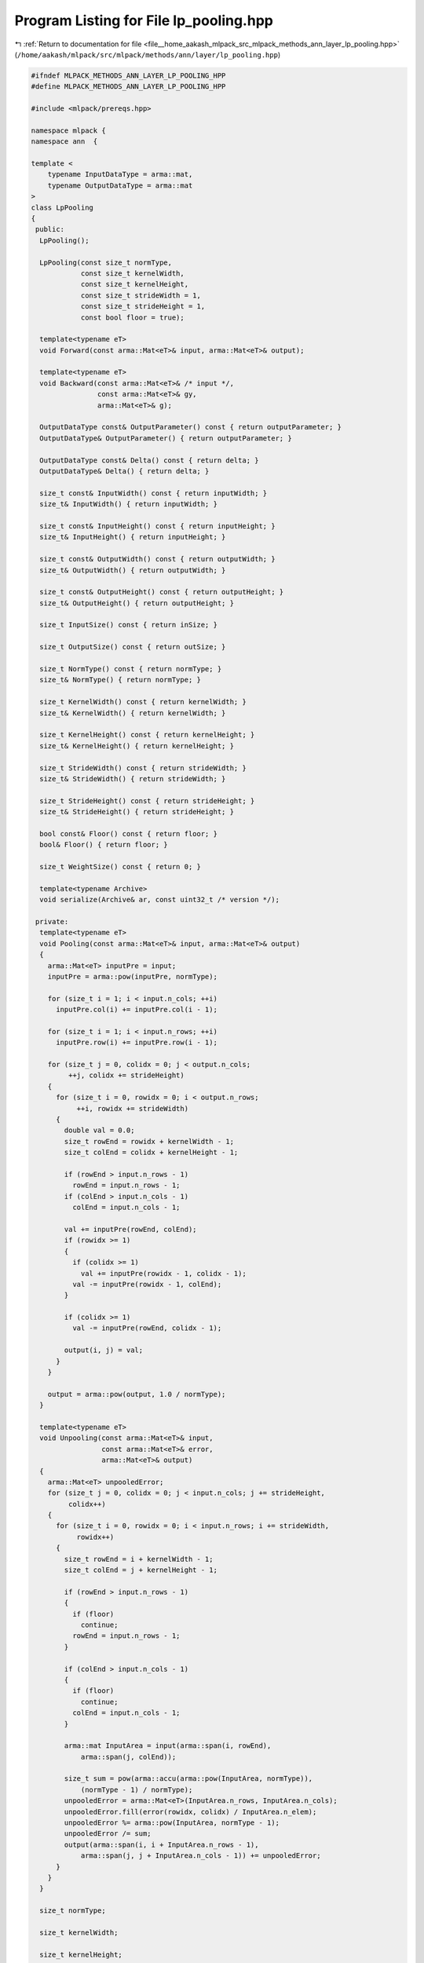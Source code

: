 
.. _program_listing_file__home_aakash_mlpack_src_mlpack_methods_ann_layer_lp_pooling.hpp:

Program Listing for File lp_pooling.hpp
=======================================

|exhale_lsh| :ref:`Return to documentation for file <file__home_aakash_mlpack_src_mlpack_methods_ann_layer_lp_pooling.hpp>` (``/home/aakash/mlpack/src/mlpack/methods/ann/layer/lp_pooling.hpp``)

.. |exhale_lsh| unicode:: U+021B0 .. UPWARDS ARROW WITH TIP LEFTWARDS

.. code-block:: cpp

   
   #ifndef MLPACK_METHODS_ANN_LAYER_LP_POOLING_HPP
   #define MLPACK_METHODS_ANN_LAYER_LP_POOLING_HPP
   
   #include <mlpack/prereqs.hpp>
   
   namespace mlpack {
   namespace ann  {
   
   template <
       typename InputDataType = arma::mat,
       typename OutputDataType = arma::mat
   >
   class LpPooling
   {
    public:
     LpPooling();
   
     LpPooling(const size_t normType,
               const size_t kernelWidth,
               const size_t kernelHeight,
               const size_t strideWidth = 1,
               const size_t strideHeight = 1,
               const bool floor = true);
   
     template<typename eT>
     void Forward(const arma::Mat<eT>& input, arma::Mat<eT>& output);
   
     template<typename eT>
     void Backward(const arma::Mat<eT>& /* input */,
                   const arma::Mat<eT>& gy,
                   arma::Mat<eT>& g);
   
     OutputDataType const& OutputParameter() const { return outputParameter; }
     OutputDataType& OutputParameter() { return outputParameter; }
   
     OutputDataType const& Delta() const { return delta; }
     OutputDataType& Delta() { return delta; }
   
     size_t const& InputWidth() const { return inputWidth; }
     size_t& InputWidth() { return inputWidth; }
   
     size_t const& InputHeight() const { return inputHeight; }
     size_t& InputHeight() { return inputHeight; }
   
     size_t const& OutputWidth() const { return outputWidth; }
     size_t& OutputWidth() { return outputWidth; }
   
     size_t const& OutputHeight() const { return outputHeight; }
     size_t& OutputHeight() { return outputHeight; }
   
     size_t InputSize() const { return inSize; }
   
     size_t OutputSize() const { return outSize; }
   
     size_t NormType() const { return normType; }
     size_t& NormType() { return normType; }
   
     size_t KernelWidth() const { return kernelWidth; }
     size_t& KernelWidth() { return kernelWidth; }
   
     size_t KernelHeight() const { return kernelHeight; }
     size_t& KernelHeight() { return kernelHeight; }
   
     size_t StrideWidth() const { return strideWidth; }
     size_t& StrideWidth() { return strideWidth; }
   
     size_t StrideHeight() const { return strideHeight; }
     size_t& StrideHeight() { return strideHeight; }
   
     bool const& Floor() const { return floor; }
     bool& Floor() { return floor; }
   
     size_t WeightSize() const { return 0; }
   
     template<typename Archive>
     void serialize(Archive& ar, const uint32_t /* version */);
   
    private:
     template<typename eT>
     void Pooling(const arma::Mat<eT>& input, arma::Mat<eT>& output)
     {
       arma::Mat<eT> inputPre = input;
       inputPre = arma::pow(inputPre, normType);
   
       for (size_t i = 1; i < input.n_cols; ++i)
         inputPre.col(i) += inputPre.col(i - 1);
   
       for (size_t i = 1; i < input.n_rows; ++i)
         inputPre.row(i) += inputPre.row(i - 1);
   
       for (size_t j = 0, colidx = 0; j < output.n_cols;
            ++j, colidx += strideHeight)
       {
         for (size_t i = 0, rowidx = 0; i < output.n_rows;
              ++i, rowidx += strideWidth)
         {
           double val = 0.0;
           size_t rowEnd = rowidx + kernelWidth - 1;
           size_t colEnd = colidx + kernelHeight - 1;
   
           if (rowEnd > input.n_rows - 1)
             rowEnd = input.n_rows - 1;
           if (colEnd > input.n_cols - 1)
             colEnd = input.n_cols - 1;
   
           val += inputPre(rowEnd, colEnd);
           if (rowidx >= 1)
           {
             if (colidx >= 1)
               val += inputPre(rowidx - 1, colidx - 1);
             val -= inputPre(rowidx - 1, colEnd);
           }
   
           if (colidx >= 1)
             val -= inputPre(rowEnd, colidx - 1);
   
           output(i, j) = val;
         }
       }
   
       output = arma::pow(output, 1.0 / normType);
     }
   
     template<typename eT>
     void Unpooling(const arma::Mat<eT>& input,
                    const arma::Mat<eT>& error,
                    arma::Mat<eT>& output)
     {
       arma::Mat<eT> unpooledError;
       for (size_t j = 0, colidx = 0; j < input.n_cols; j += strideHeight,
            colidx++)
       {
         for (size_t i = 0, rowidx = 0; i < input.n_rows; i += strideWidth,
              rowidx++)
         {
           size_t rowEnd = i + kernelWidth - 1;
           size_t colEnd = j + kernelHeight - 1;
   
           if (rowEnd > input.n_rows - 1)
           {
             if (floor)
               continue;
             rowEnd = input.n_rows - 1;
           }
   
           if (colEnd > input.n_cols - 1)
           {
             if (floor)
               continue;
             colEnd = input.n_cols - 1;
           }
   
           arma::mat InputArea = input(arma::span(i, rowEnd),
               arma::span(j, colEnd));
   
           size_t sum = pow(arma::accu(arma::pow(InputArea, normType)),
               (normType - 1) / normType);
           unpooledError = arma::Mat<eT>(InputArea.n_rows, InputArea.n_cols);
           unpooledError.fill(error(rowidx, colidx) / InputArea.n_elem);
           unpooledError %= arma::pow(InputArea, normType - 1);
           unpooledError /= sum;
           output(arma::span(i, i + InputArea.n_rows - 1),
               arma::span(j, j + InputArea.n_cols - 1)) += unpooledError;
         }
       }
     }
   
     size_t normType;
   
     size_t kernelWidth;
   
     size_t kernelHeight;
   
     size_t strideWidth;
   
     size_t strideHeight;
   
     bool floor;
   
     size_t inSize;
   
     size_t outSize;
   
     size_t inputWidth;
   
     size_t inputHeight;
   
     size_t outputWidth;
   
     size_t outputHeight;
   
     bool reset;
   
     size_t batchSize;
   
     arma::cube outputTemp;
   
     arma::cube inputTemp;
   
     arma::cube gTemp;
   
     OutputDataType delta;
   
     OutputDataType gradient;
   
     OutputDataType outputParameter;
   }; // class LpPooling
   
   
   } // namespace ann
   } // namespace mlpack
   
   // Include implementation.
   #include "lp_pooling_impl.hpp"
   
   #endif
